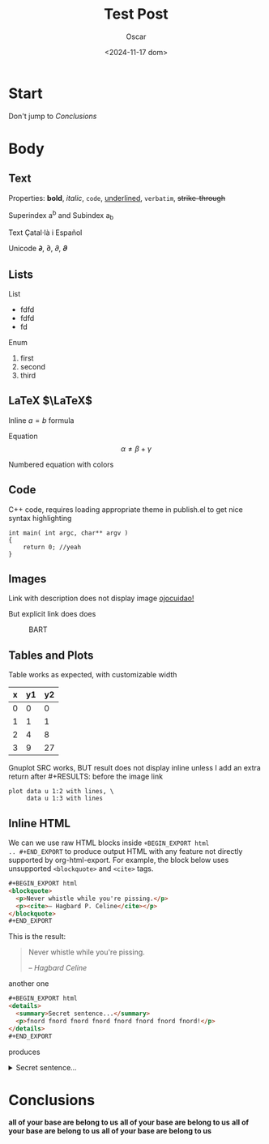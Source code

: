 #+title: Test Post
#+date: <2024-11-17 dom>
#+author: Oscar

* Start

Don't jump to [[Conclusions]]

* Body

** Text

Properties: *bold*, /italic/, ~code~, _underlined_, =verbatim=, +strike-through+

Superindex a^b and Subindex a_b

Text Çatal·là i Español

Unicode 𝞉, ∂, 𝜕, 𝝏

** Lists

List
- fdfd
- fdfd
- fd

Enum
1. first
2. second
3. third

** LaTeX $\LaTeX$

Inline $a = b$ formula

Equation
\[ \alpha \neq \beta + \gamma\]

Numbered equation with colors
\begin{equation} \alpha = {\color[RGB]{247,189,0} \beta} \end{equation}

** Code
C++ code, requires loading appropriate theme in publish.el to get nice
syntax highlighting
#+BEGIN_SRC C++
  int main( int argc, char** argv )
  {
      return 0; //yeah
  }
#+END_SRC

** Images
Link with description does not display image [[file:../img/ScotchBonnet.png][ojocuidao!]]

But explicit link does does

#+CAPTION: BART
#+ATTR_HTML: :alt cat/spider image :title Action! :width 90%
[[../img/ScotchBonnet.png]]

** Tables and Plots

Table works as expected, with customizable width
#+CAPTION: example
#+ATTR_HTML: :width 50%
#+tblname: data-table
| x | y1 | y2 |
|---+----+----|
| 0 |  0 |  0 |
| 1 |  1 |  1 |
| 2 |  4 |  8 |
| 3 |  9 | 27 |

Gnuplot SRC works, BUT result does not display inline unless I add an
extra return after #+RESULTS: before the image link
#+BEGIN_SRC gnuplot :var data=data-table :file ../img/table.png
  plot data u 1:2 with lines, \
       data u 1:3 with lines
#+END_SRC

#+RESULTS:

[[file:../img/table.png]]
** Inline HTML

We can we use raw HTML blocks inside =+BEGIN_EXPORT html
.. #+END_EXPORT= to produce output HTML with any feature not directly
supported by org-html-export. For example, the block below uses
unsupported =<blockquote>= and =<cite>= tags.

#+BEGIN_SRC html
#+BEGIN_EXPORT html
<blockquote>
  <p>Never whistle while you're pissing.</p>
  <p><cite>– Hagbard P. Celine</cite></p>
</blockquote>
#+END_EXPORT
#+END_SRC

This is the result:
#+BEGIN_EXPORT html
<blockquote>
  <p>Never whistle while you're pissing.</p>
  <p><cite>– Hagbard Celine</cite></p>
</blockquote>
#+END_EXPORT

another one
#+BEGIN_SRC html
#+BEGIN_EXPORT html
<details>
  <summary>Secret sentence...</summary>
  <p>fnord fnord fnord fnord fnord fnord fnord fnord!</p>
</details>
#+END_EXPORT
#+END_SRC

produces
#+BEGIN_EXPORT html
<details>
  <summary>Secret sentence...</summary>
  <p>fnord fnord fnord fnord fnord fnord fnord fnord!</p>
</details>
#+END_EXPORT

* Conclusions

*all of your base are belong to us*
*all of your base are belong to us*
*all of your base are belong to us*
*all of your base are belong to us*
